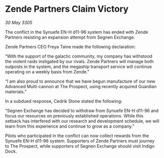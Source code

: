 * Zende Partners Claim Victory

/30 May 3305/

The conflict in the Synuefe EN-H d11-96 system has ended with Zende Partners resisting an expansion attempt from Segnen Exchange. 

Zende Partners CEO Freya Taine made the following declaration: 

“With the support of the galactic community, my company has withstood the violent raids instigated by our rivals. Zende Partners will manage both outposts in the system, and the megaship transport service will continue operating on a weekly basis from Zende.” 

“I am also proud to announce that we have begun manufacture of our new Advanced Multi-cannon at The Prospect, using recently acquired Guardian materials.” 

In a subdued response, Cedrik Stone stated the following:  

“Segnen Exchange has decided to withdraw from Synuefe EN-H d11-96 and focus our resources on previously established operations. While this setback has interfered with our research and development schedule, we will learn from this experience and continue to grow as a company.” 

Pilots who participated in the conflict can now collect rewards from the Synuefe EN-H d11-96 system. Supporters of Zende Partners must journey to The Prospect, while supporters of Segnen Exchange should visit Indigo Dock.